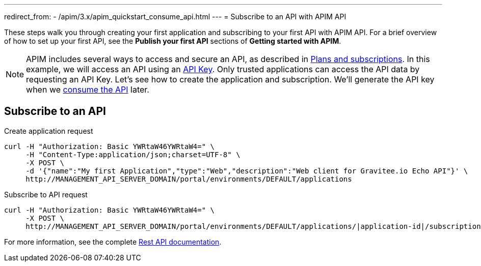 ---
redirect_from:
  - /apim/3.x/apim_quickstart_consume_api.html
---
= Subscribe to an API with APIM API

These steps walk you through creating your first application and subscribing to your first API with APIM API. For a brief overview of how to set up your first API, see the **Publish your first API** sections of **Getting started with APIM**.

NOTE: APIM includes several ways to access and secure an API, as described in link:/Guides/APIM/current/publisher-guide/plans/plans-subscriptions.html[Plans and subscriptions^].
In this example, we will access an API using an link:/Reference/policy/policy-apikey.html[API Key^].
Only trusted applications can access the API data by requesting an API Key.
Let's see how to create the application and subscription. We'll generate the API key when we link:./api-consume-test.html[consume the API^] later.

== Subscribe to an API

Create application request::
[source]
----
curl -H "Authorization: Basic YWRtaW46YWRtaW4=" \
     -H "Content-Type:application/json;charset=UTF-8" \
     -X POST \
     -d '{"name":"My first Application","type":"Web","description":"Web client for Gravitee.io Echo API"}' \
     http://MANAGEMENT_API_SERVER_DOMAIN/portal/environments/DEFAULT/applications
----

Subscribe to API request::
[source]
----
curl -H "Authorization: Basic YWRtaW46YWRtaW4=" \
     -X POST \
     http://MANAGEMENT_API_SERVER_DOMAIN/portal/environments/DEFAULT/applications/|application-id|/subscriptions/?plan=|plan-id|
----

For more information, see the complete link:/Reference/API/apim-rest-api-doc.html[Rest API documentation^].

